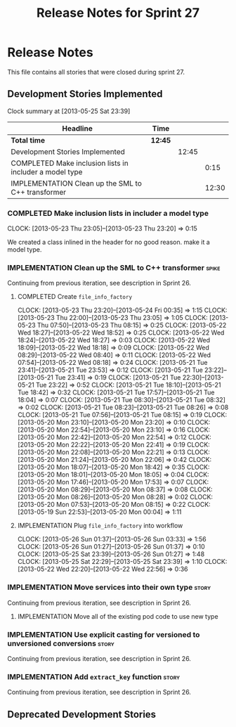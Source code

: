 #+title: Release Notes for Sprint 27
#+options: date:nil toc:nil author:nil num:nil
#+todo: ANALYSIS IMPLEMENTATION TESTING | COMPLETED CANCELLED
#+tags: story(s) epic(e) task(t) note(n) spike(p)

* Release Notes

This file contains all stories that were closed during sprint 27.

** Development Stories Implemented

#+begin: clocktable :maxlevel 3 :scope subtree
Clock summary at [2013-05-25 Sat 23:39]

| Headline                                                | Time    |       |       |
|---------------------------------------------------------+---------+-------+-------|
| *Total time*                                            | *12:45* |       |       |
|---------------------------------------------------------+---------+-------+-------|
| Development Stories Implemented                         |         | 12:45 |       |
| COMPLETED Make inclusion lists in includer a model type |         |       |  0:15 |
| IMPLEMENTATION Clean up the SML to C++ transformer      |         |       | 12:30 |
#+end:

*** COMPLETED Make inclusion lists in includer a model type
    CLOSED: [2013-05-23 Thu 23:16]
    CLOCK: [2013-05-23 Thu 23:05]--[2013-05-23 Thu 23:20] =>  0:15

We created a class inlined in the header for no good reason. make it a
model type.

*** IMPLEMENTATION Clean up the SML to C++ transformer                :spike:

Continuing from previous iteration, see description in Sprint 26.

**** COMPLETED Create =file_info_factory=
     CLOSED: [2013-05-25 Sat 23:39]
     CLOCK: [2013-05-23 Thu 23:20]--[2013-05-24 Fri 00:35] =>  1:15
     CLOCK: [2013-05-23 Thu 22:00]--[2013-05-23 Thu 23:05] =>  1:05
     CLOCK: [2013-05-23 Thu 07:50]--[2013-05-23 Thu 08:15] =>  0:25
     CLOCK: [2013-05-22 Wed 18:27]--[2013-05-22 Wed 18:52] =>  0:25
     CLOCK: [2013-05-22 Wed 18:24]--[2013-05-22 Wed 18:27] =>  0:03
     CLOCK: [2013-05-22 Wed 18:09]--[2013-05-22 Wed 18:18] =>  0:09
     CLOCK: [2013-05-22 Wed 08:29]--[2013-05-22 Wed 08:40] =>  0:11
     CLOCK: [2013-05-22 Wed 07:54]--[2013-05-22 Wed 08:18] =>  0:24
     CLOCK: [2013-05-21 Tue 23:41]--[2013-05-21 Tue 23:53] =>  0:12
     CLOCK: [2013-05-21 Tue 23:22]--[2013-05-21 Tue 23:41] =>  0:19
     CLOCK: [2013-05-21 Tue 22:30]--[2013-05-21 Tue 23:22] =>  0:52
     CLOCK: [2013-05-21 Tue 18:10]--[2013-05-21 Tue 18:42] =>  0:32
     CLOCK: [2013-05-21 Tue 17:57]--[2013-05-21 Tue 18:04] =>  0:07
     CLOCK: [2013-05-21 Tue 08:30]--[2013-05-21 Tue 08:32] =>  0:02
     CLOCK: [2013-05-21 Tue 08:23]--[2013-05-21 Tue 08:26] =>  0:08
     CLOCK: [2013-05-21 Tue 07:56]--[2013-05-21 Tue 08:15] =>  0:19
     CLOCK: [2013-05-20 Mon 23:10]--[2013-05-20 Mon 23:20] =>  0:10
     CLOCK: [2013-05-20 Mon 22:54]--[2013-05-20 Mon 23:10] =>  0:16
     CLOCK: [2013-05-20 Mon 22:42]--[2013-05-20 Mon 22:54] =>  0:12
     CLOCK: [2013-05-20 Mon 22:22]--[2013-05-20 Mon 22:41] =>  0:19
     CLOCK: [2013-05-20 Mon 22:08]--[2013-05-20 Mon 22:21] =>  0:13
     CLOCK: [2013-05-20 Mon 21:24]--[2013-05-20 Mon 22:06] =>  0:42
     CLOCK: [2013-05-20 Mon 18:07]--[2013-05-20 Mon 18:42] =>  0:35
     CLOCK: [2013-05-20 Mon 18:01]--[2013-05-20 Mon 18:05] =>  0:04
     CLOCK: [2013-05-20 Mon 17:46]--[2013-05-20 Mon 17:53] =>  0:07
     CLOCK: [2013-05-20 Mon 08:29]--[2013-05-20 Mon 08:37] =>  0:08
     CLOCK: [2013-05-20 Mon 08:26]--[2013-05-20 Mon 08:28] =>  0:02
     CLOCK: [2013-05-20 Mon 07:53]--[2013-05-20 Mon 08:15] =>  0:22
     CLOCK: [2013-05-19 Sun 22:53]--[2013-05-20 Mon 00:04] =>  1:11

**** IMPLEMENTATION Plug =file_info_factory= into workflow
     CLOCK: [2013-05-26 Sun 01:37]--[2013-05-26 Sun 03:33] =>  1:56
     CLOCK: [2013-05-26 Sun 01:27]--[2013-05-26 Sun 01:37] =>  0:10
     CLOCK: [2013-05-25 Sat 23:39]--[2013-05-26 Sun 01:27] =>  1:48
     CLOCK: [2013-05-25 Sat 22:29]--[2013-05-25 Sat 23:39] =>  1:10
     CLOCK: [2013-05-22 Wed 22:20]--[2013-05-22 Wed 22:56] =>  0:36

*** IMPLEMENTATION Move services into their own type                  :story:

Continuing from previous iteration, see description in Sprint 26.

**** IMPLEMENTATION Move all of the existing pod code to use new type

*** IMPLEMENTATION Use explicit casting for versioned to unversioned conversions :story:

Continuing from previous iteration, see description in Sprint 26.

*** IMPLEMENTATION Add =extract_key= function                         :story:

Continuing from previous iteration, see description in Sprint 26.

** Deprecated Development Stories
